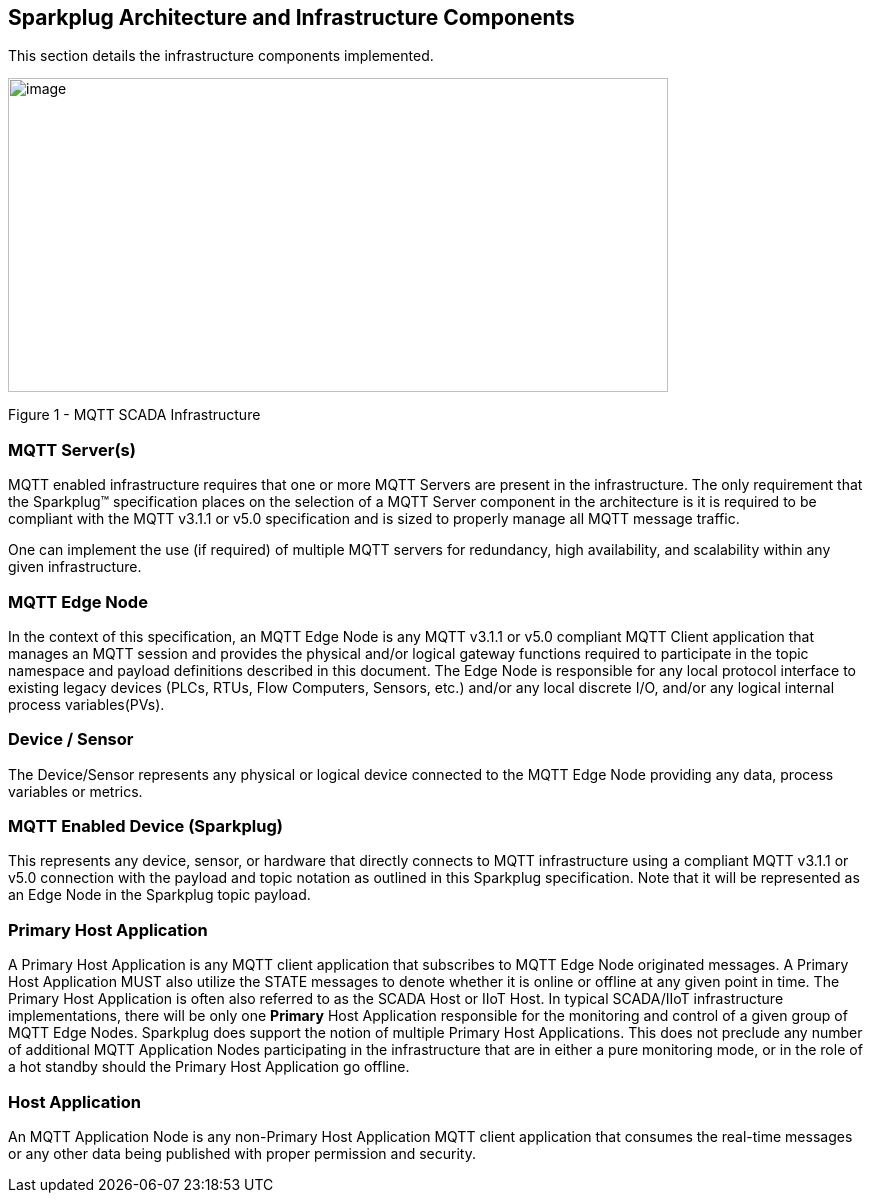 ////
Copyright © 2016-2021 The Eclipse Foundation, Cirrus Link Solutions, and others

This program and the accompanying materials are made available under the
terms of the Eclipse Public License v. 2.0 which is available at
https://www.eclipse.org/legal/epl-2.0.

SPDX-License-Identifier: EPL-2.0

_Sparkplug™ and the Sparkplug™ logo are trademarks of the Eclipse Foundation_
////

[[components]]
== Sparkplug Architecture and Infrastructure Components

This section details the infrastructure components implemented.

image:extracted-media/media/image5.png[image,width=660,height=314]

Figure 1 - MQTT SCADA Infrastructure

[[components_mqtt_servers]]
=== MQTT Server(s)

MQTT enabled infrastructure requires that one or more MQTT Servers are present in the
infrastructure. The only requirement that the Sparkplug™ specification places on the selection of a
MQTT Server component in the architecture is it is required to be compliant with the MQTT v3.1.1 or
v5.0 specification and is sized to properly manage all MQTT message traffic.

One can implement the use (if required) of multiple MQTT servers for redundancy, high availability,
and scalability within any given infrastructure.

[[components_mqtt_edge_node]]
=== MQTT Edge Node

In the context of this specification, an MQTT Edge Node is any MQTT v3.1.1 or v5.0 compliant MQTT
Client application that manages an MQTT session and provides the physical and/or logical gateway
functions required to participate in the topic namespace and payload definitions described in this
document. The Edge Node is responsible for any local protocol interface to existing legacy devices
(PLCs, RTUs, Flow Computers, Sensors, etc.) and/or any local discrete I/O, and/or any logical
internal process variables(PVs).

[[components_device_sensor]]
=== Device / Sensor 

The Device/Sensor represents any physical or logical device connected to the MQTT Edge Node
providing any data, process variables or metrics.

[[components_mqtt_enabled_device]]
=== MQTT Enabled Device (Sparkplug)

This represents any device, sensor, or hardware that directly connects to MQTT infrastructure using
a compliant MQTT v3.1.1 or v5.0 connection with the payload and topic notation as outlined in this
Sparkplug  specification. Note that it will be represented as an Edge Node in the Sparkplug topic
payload.

[[components_primary_host_application]]
=== Primary Host Application

A Primary Host Application is any MQTT client application that subscribes to MQTT Edge Node
originated messages.
[tck-testable tck-id-components-ph-state]#A Primary Host Application MUST also utilize the STATE
messages to denote whether it is online or offline at any given point in time.#
The Primary Host Application is often also referred to as the SCADA Host or IIoT Host. In typical
SCADA/IIoT infrastructure implementations, there will be only one *Primary* Host Application
responsible for the monitoring and control of a given group of MQTT Edge Nodes. Sparkplug does
support the notion of multiple Primary Host Applications. This does not preclude any number of
additional MQTT Application Nodes participating in the infrastructure that are in either a pure
monitoring mode, or in the role of a hot standby should the Primary Host Application go offline.

[[components_host_application]]
=== Host Application 

An MQTT Application Node is any non-Primary Host Application MQTT client application that consumes
the real-time messages or any other data being published with proper permission and security.
